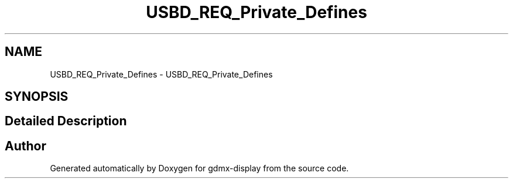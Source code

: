 .TH "USBD_REQ_Private_Defines" 3 "Mon May 24 2021" "gdmx-display" \" -*- nroff -*-
.ad l
.nh
.SH NAME
USBD_REQ_Private_Defines \- USBD_REQ_Private_Defines
.SH SYNOPSIS
.br
.PP
.SH "Detailed Description"
.PP 

.SH "Author"
.PP 
Generated automatically by Doxygen for gdmx-display from the source code\&.
